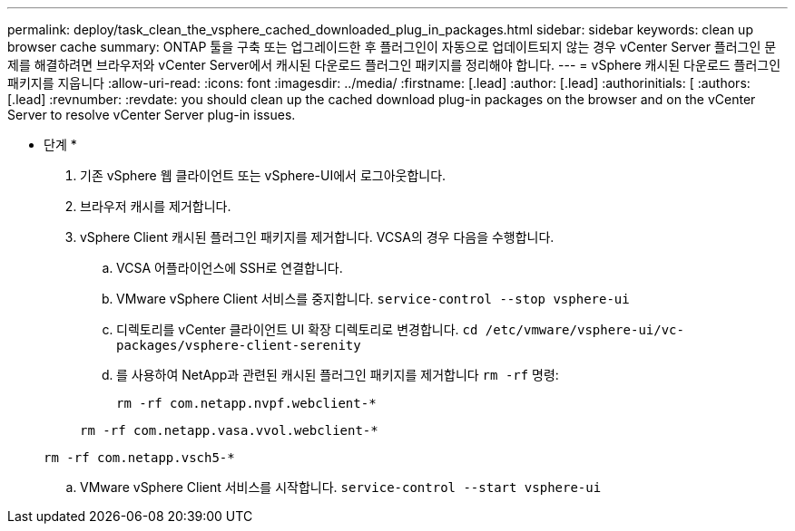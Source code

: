 ---
permalink: deploy/task_clean_the_vsphere_cached_downloaded_plug_in_packages.html 
sidebar: sidebar 
keywords: clean up browser cache 
summary: ONTAP 툴을 구축 또는 업그레이드한 후 플러그인이 자동으로 업데이트되지 않는 경우 vCenter Server 플러그인 문제를 해결하려면 브라우저와 vCenter Server에서 캐시된 다운로드 플러그인 패키지를 정리해야 합니다. 
---
= vSphere 캐시된 다운로드 플러그인 패키지를 지웁니다
:allow-uri-read: 
:icons: font
:imagesdir: ../media/
:firstname: [.lead]
:author: [.lead]
:authorinitials: [
:authors: [.lead]
:revnumber: 
:revdate: you should clean up the cached download plug-in packages on the browser and on the vCenter Server to resolve vCenter Server plug-in issues.


* 단계 *

. 기존 vSphere 웹 클라이언트 또는 vSphere-UI에서 로그아웃합니다.
. 브라우저 캐시를 제거합니다.
. vSphere Client 캐시된 플러그인 패키지를 제거합니다. VCSA의 경우 다음을 수행합니다.
+
.. VCSA 어플라이언스에 SSH로 연결합니다.
.. VMware vSphere Client 서비스를 중지합니다.
`service-control --stop vsphere-ui`
.. 디렉토리를 vCenter 클라이언트 UI 확장 디렉토리로 변경합니다. `cd /etc/vmware/vsphere-ui/vc-packages/vsphere-client-serenity`
.. 를 사용하여 NetApp과 관련된 캐시된 플러그인 패키지를 제거합니다 `rm -rf` 명령:
+
`rm -rf com.netapp.nvpf.webclient-*`

+
`rm -rf com.netapp.vasa.vvol.webclient-*`

+
`rm -rf com.netapp.vsch5-*`

.. VMware vSphere Client 서비스를 시작합니다.
`service-control --start vsphere-ui`



